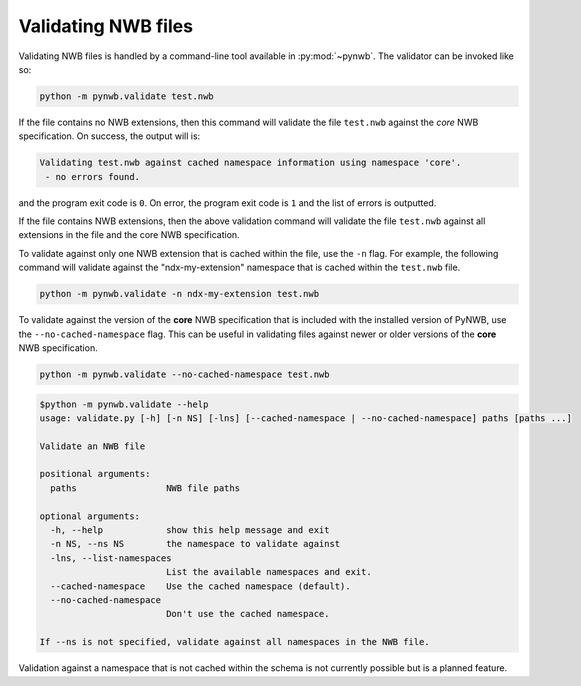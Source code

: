 .. _validating:

Validating NWB files
====================

Validating NWB files is handled by a command-line tool available in :py:mod:`~pynwb`.
The validator can be invoked like so:

.. code-block:: bash

  python -m pynwb.validate test.nwb

If the file contains no NWB extensions, then this command will validate the file ``test.nwb`` against the
*core* NWB specification. On success, the output will is:

.. code-block:: text

  Validating test.nwb against cached namespace information using namespace 'core'.
   - no errors found.

and the program exit code is ``0``. On error, the program exit code is ``1`` and the list of errors is outputted.

If the file contains NWB extensions, then the above validation command will validate the file ``test.nwb`` against
all extensions in the file and the core NWB specification.

To validate against only one NWB extension that is cached within the file, use the ``-n`` flag.
For example, the following command will validate against the "ndx-my-extension" namespace that is cached
within the ``test.nwb`` file.

.. code-block:: bash

  python -m pynwb.validate -n ndx-my-extension test.nwb

To validate against the version of the **core** NWB specification that is included with the installed version of
PyNWB, use the ``--no-cached-namespace`` flag. This can be useful in validating files against newer or older versions
of the **core** NWB specification.

.. code-block:: bash

  python -m pynwb.validate --no-cached-namespace test.nwb

.. Last updated 8/13/2021
.. code-block:: text

  $python -m pynwb.validate --help
  usage: validate.py [-h] [-n NS] [-lns] [--cached-namespace | --no-cached-namespace] paths [paths ...]

  Validate an NWB file

  positional arguments:
    paths                 NWB file paths

  optional arguments:
    -h, --help            show this help message and exit
    -n NS, --ns NS        the namespace to validate against
    -lns, --list-namespaces
                          List the available namespaces and exit.
    --cached-namespace    Use the cached namespace (default).
    --no-cached-namespace
                          Don't use the cached namespace.

  If --ns is not specified, validate against all namespaces in the NWB file.

Validation against a namespace that is not cached within the schema is not currently possible but is a planned
feature.
